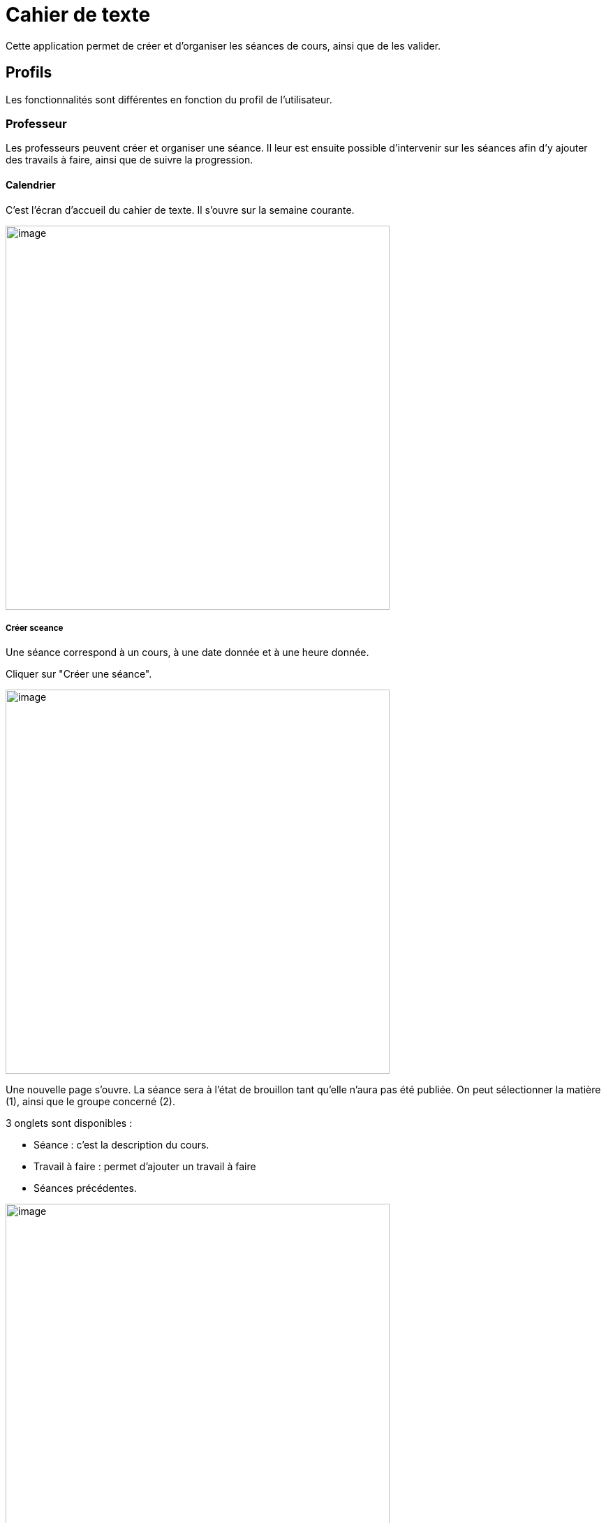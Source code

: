= Cahier de texte

Cette application permet de créer et d'organiser les séances de cours, ainsi que de les valider.

== Profils
Les fonctionnalités sont différentes en fonction du profil de l'utilisateur.

=== Professeur
Les professeurs peuvent créer et organiser une séance. Il leur est ensuite possible d'intervenir sur les séances afin d'y ajouter des travails à faire, ainsi que de suivre la progression.

==== Calendrier
C'est l'écran d'accueil du cahier de texte. Il s'ouvre sur la semaine courante.

image:../../wp-content/uploads/2017/10/cdt-professeur.png[image,width=550]

===== Créer sceance
Une séance correspond à un cours, à une date donnée et à une heure donnée.

Cliquer sur "Créer une séance".

image:../../wp-content/uploads/2017/10/cdt-professeur-creerSeance.png[image,width=550]

Une nouvelle page s'ouvre. La séance sera à l'état de brouillon tant qu'elle n'aura pas été publiée.
On peut sélectionner la matière (1), ainsi que le groupe concerné (2).

3 onglets sont disponibles :

- Séance : c'est la description du cours.
- Travail à faire : permet d'ajouter un travail à faire
- Séances précédentes.

image:../../wp-content/uploads/2017/10/cdt-professeur-creerSeance2.png[image,width=550]

===== Créer travail
On peut créer un travail

- soit à partir de la page calendrier :

image:../../wp-content/uploads/2017/10/cdt-professeur-creerTravail.png[image,width=550]

- soit à partir du détail d'une séance, via l'onglet Travail à faire.

image:../../wp-content/uploads/2017/10/cdt-professeur-creerTravail2.png[image,width=550]

On indique la date pour laquelle le travail doit être rendu (1) et le type de devoir (2, Devoir maison / Exercices / Autres).

image:../../wp-content/uploads/2017/10/cdt-professeur-taf.png[image,width=550]

La charge de travail (3) des élèves pour la semaine courante est affichée, afin d'éviter de surcharger les élèves.

Si le travail à faire a été créé pour une séance, il apparaît dans la barre en haut de l'agenda (1).
Si l'on crée un travail à faire indépendemmment à une séance, il apparaît dans l'onglet à droite de l'agenda "Travails à faire" (2).

image:../../wp-content/uploads/2017/10/cdt-professeur-taf2.png[image,width=550]

===== Glisser déposer travail

Cliquer sur l'onglet "Travails à faire". La liste apparaît.

image:../../wp-content/uploads/2017/10/cdt-professeur-taf3.png[image,width=550]

Cliquer sur le travail que vous voulez planifier, et glissez-le dans la barre des devoirs (1).

image:../../wp-content/uploads/2017/10/cdt-professeur-taf4.png[image,width=550]

===== Glisser séance

Cliquer sur l'onglet "Séances". La liste apparaît.

Cliquer sur la séance à planifier, et glissez-la dans l'agenda à la date souhaitée.

image:../../wp-content/uploads/2017/10/cdt-professeur-seance.png[image,width=550]

===== Publication
Après la création d'une séance, celle-ci est d'abord à l'état de brouillon. Pour la "valider" et la rendre visible par les autres utilisateurs, on doit la "publier".

image:../../wp-content/uploads/2017/10/cdt-professeur-publication.png[image,width=550]

- Cocher la séance que l'on souhaite publier (1)
- Cliquer sur "Publier" dans le menu qui apparaît au bas de la page (2), et confirmer.

image:../../wp-content/uploads/2017/10/cdt-professeur-publication2.png[image,width=550]

Il est possible de dépublier une séance via le détail.

===== Partage

Pour déterminer avec qui l'on souhaite partager une séance, sélectionner la séance (1), puis cliquer sur "Partager" dans le menu (2).

image:../../wp-content/uploads/2017/10/cdt-professeur-partager.png[image,width=550]

Il est à noter que l'on peut définir la liste de partage avant de publier la séance.

==== Liste

Outre la vue Agenda, une vue *liste* des séances est disponible :

image:../../wp-content/uploads/2017/10/cdt-professeur-liste.png[image,width=550]

La liste peut être filtrée par date (1) ou par matière (2)

image:../../wp-content/uploads/2017/10/cdt-professeur-liste2.png[image,width=550]

En cliquant sur une date (1), on peut accéder au détail de la journée. Une icône indique s'il s'agit d'un cours (2) ou d'un travail à faire (3).
Pour modifier un cours ou un devoir, on peut le sélectionnant en le cochant, et accéder au menu.

image:../../wp-content/uploads/2017/10/cdt-professeur-liste3.png[image,width=550]

==== Progression
 
La progression est une suite de séances, qui doivent être effectuées dans un ordre précis.
Elle est accessible via la vue Agenda.

image:../../wp-content/uploads/2017/10/cdt-professeur-progression.png[image,width=50]

On accède à la liste des progressions disponibles. Un filtre est disponible (1). On peut avoir une vue détaillée en cliquant sur (2).

image:../../wp-content/uploads/2017/10/cdt-professeur-progression2.png[image,width=200]

En choisissant la progression, on peut accéder à la liste des séances et devoirs impliqués dans la progression (3).

image:../../wp-content/uploads/2017/10/cdt-professeur-progression3.png[image,width=200]

La vue détaillée :

image:../../wp-content/uploads/2017/10/cdt-professeur-progression4.png[image,width=550]

Sélectionner une progression pour en voir le détail. Il est possible à partir de cet écran de modifier les séances et les devoirs.

image:../../wp-content/uploads/2017/10/cdt-professeur-progression5.png[image,width=550]

Pour créer une nouvelle progression, cliquer sur "Créer une progression" (1) et remplir les champs (2).

image:../../wp-content/uploads/2017/10/cdt-professeur-progression6.png[image,width=550]

==== Contenu

Du contenu peut être rajouté à la progression. Par contenu, on entend Séance, y compris les travails à faire qui peuvent y être liés.
Pour ce faire, sélectionner une progression, et "Ajouter du contenu" (1).

image:../../wp-content/uploads/2017/10/cdt-professeur-contenu.png[image,width=550]

On se retrouve avec l'interface de création de séance.

image:../../wp-content/uploads/2017/10/cdt-professeur-contenu2.png[image,width=550]

De retour vers l'écran détail de la progression, on peut ordonner les séances. Cliquer sur l'élément à déplacer, et faire un glisser - déposer :

image:../../wp-content/uploads/2017/10/cdt-professeur-contenu4.png[image,width=550]

Ici, nous avons pris le cours sur les verbes irréguliers pour les placer avant le cours sur le vocabulaire :

image:../../wp-content/uploads/2017/10/cdt-professeur-contenu3.png[image,width=550]

Pour rajouter une séance d'un contenu dans l'agenda, on sélectionne d'abord la progression concernée, puis la séance, et on fait un glisser dépoer :

image:../../wp-content/uploads/2017/10/cdt-professeur-progression7.png[image,width=450]

==== Semaine modèle A et B

image:../../wp-content/uploads/2017/10/cdt-professeur-modele.png[image,width=550]

Les professeurs peuvent définir des semaines modèles, limitées à 2 (A et B). Cela permet de gérer facilement l'alternance de semaines.

*Par exemple*, un professeur donne un cours de latin le lundi de 14h à 15h. Cependant, ce cours est donné *une semaine sur deux* à une classe de 5ème, et une semaine sur deux à une classe de 4ème. Avec les semaines modèles, il pourra facilement définir la semaine de cours à la classe de 5ème comme étant le *modèle A*, et la semaine de cours à la classe de 4ème le *modèle B*.

Chaque semaine sera ainsi reproduite sur toute l'année, mais restera modifiable individuellement.

Un raccourci d'inversion des modèles A et B est proposé, afin de faciliter la gestion, par exemple, des vacances qui ne durent qu'une semaine.

==== Archive

Pour consulter les archives, cliquer sur "Voir les archives".

image:../../wp-content/uploads/2017/10/cdt-professeur-archives.png[image,width=550]

On peut à partir de là consulter les archives sur une année scolaire, soit en triant par enseignant soit par classe (1).
Un filtre est disponible (2), et il reste à choisir l'année (3) et la classe / l'enseignant (4).

image:../../wp-content/uploads/2017/10/cdt-professeur-archives2.png[image,width=550]

=== Elève (visualisation)

L'élève n'a accès qu'à la consultation de l'agenda. Il ne peut pas intervenir sur les séances.
Il voit les devoirs à faire (1) et les séances (2).

image:../../wp-content/uploads/2017/10/cdt-eleve-agenda.png[image,width=550]

En cliquant sur la séance, il peut accéder au détail, avec le travail à faire éventuellement rattaché (toujours en lecture seule).

image:../../wp-content/uploads/2017/10/cdt-eleve-seance.png[image,width=550]

=== Parent (visualisation) choix enfant

L'affichage est exactement le même que pour un élève.

Cependant, si le parent a plusieurs enfants, il devra sélectionner de quel enfant il souhaite consulter le cahier de texte.

=== Directeur d'établissement

Le directeur d'établissement a accès à tous les contenus publiés des professeurs de son périmètre. Sur la vue agenda, un filtre permet de cibler la vue :

- Par établissement (1)
- Par enseignant (2)
- Par classe (3)

image:../../wp-content/uploads/2017/10/cdt-directeur-agenda.png[image,width=550]

Les séances et les devoirs à faire sont en lecture seule. Cependant, la gestion des visas permet de les valider.

==== Gestion des visas

Les visas sont délivrés par le directeur d'établissement aux séances et aux devoirs à faire, afin de signaler l'inspection de leur contenu et leur planification.
On y accède via le bouton dans l'agenda :

image:../../wp-content/uploads/2017/10/cdt-directeur-visa1.png[image,width=250]

Un filtre permet de sélectionner les élements :

- Par enseignant (1)
- Par matière (2)
- Par classe (3)
- Par statut (soit "A viser" soit "Visé et à viser") (4)

image:../../wp-content/uploads/2017/10/cdt-directeur-visa2.png[image,width=550]

Les séances sont regroupées par enseignant /  classe / matière, avec la possibilité d'aposer un visa global en sélectionnant plusieurs triplets.

Si la date de visa est *verte* (5), alors les séances ont été validées ( = visées ). 

Si aucune validation n'a encore été apportée, "Non visé" est indiqué (6).

Si elle est *orange* (7), les séances ont été validées, mais ont été modifiées depuis la validation. 

On peut accéder au *détail des séances* en cliquant sur (8).

image:../../wp-content/uploads/2017/10/cdt-directeur-visa3.png[image,width=550]

===== Appliquer un visa : en verrouillant / sans verouiller

Lorsque l'on applique le visa, une fenêtre s'ouvre. Il est *obligatoire* de rentrer un commentaire pour valider.

image:../../wp-content/uploads/2017/10/cdt-directeur-visa4.png[image,width=450]

Si l'on *vérouille*, cela signifie que l'enseignant ne pourra plus modifier la séance.

===== Générer PDF

Tous les visas peuvent être édités sous forme de PDF via le menu.

image:../../wp-content/uploads/2017/10/cdt-directeur-visa5.png[image,width=250]

===== Gestion des habilitations Inspecteur

Le directeur d'établissement peut gérer les habilitations des inspecteurs.

image:../../wp-content/uploads/2017/10/cdt-directeur-habilitations1.png[image,width=550]

Cela permet d'attribuer ou de retirer à l'inspecteur (2) le droit de délivrer un visa pour l'enseignant de cet établissement (1).

image:../../wp-content/uploads/2017/10/cdt-directeur-habilitations2.png[image,width=550]

Pour rajouter un enseignant, on saisit son nom dans (3). Et pour supprimer l'habilitation, on clique sur (4).

=== Inspecteur

Tout comme le directeur d'établissement, l'inspecteur peut délivrer des visas, mais uniquement aux séances des enseignants pour lesquels il a obtenu une habilitation (voir la section "Directeur d'établissement" pour plus de détails).

image:../../wp-content/uploads/2017/10/cdt-inspecteur-agenda.png[image,width=550]

Un filtre permet de sélectionner l'établissement et l'enseignant.

En cliquant sur "Gérer les visas", l'inspecteur peut valider les séances de la même manière que le directeur d'établissement.
